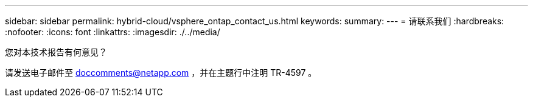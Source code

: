 ---
sidebar: sidebar 
permalink: hybrid-cloud/vsphere_ontap_contact_us.html 
keywords:  
summary:  
---
= 请联系我们
:hardbreaks:
:nofooter: 
:icons: font
:linkattrs: 
:imagesdir: ./../media/


您对本技术报告有何意见？

请发送电子邮件至 doccomments@netapp.com ，并在主题行中注明 TR-4597 。
